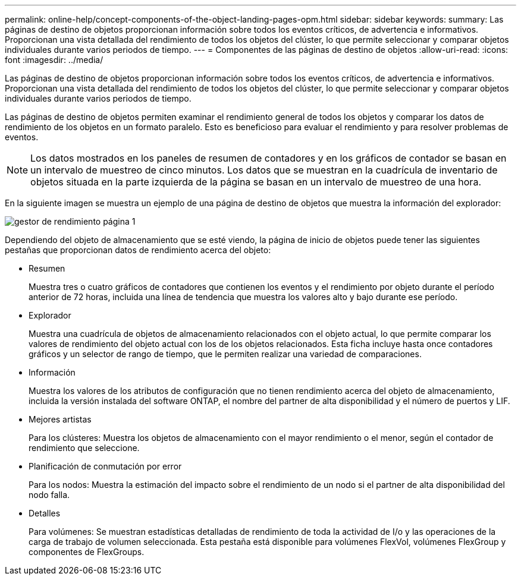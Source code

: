 ---
permalink: online-help/concept-components-of-the-object-landing-pages-opm.html 
sidebar: sidebar 
keywords:  
summary: Las páginas de destino de objetos proporcionan información sobre todos los eventos críticos, de advertencia e informativos. Proporcionan una vista detallada del rendimiento de todos los objetos del clúster, lo que permite seleccionar y comparar objetos individuales durante varios periodos de tiempo. 
---
= Componentes de las páginas de destino de objetos
:allow-uri-read: 
:icons: font
:imagesdir: ../media/


[role="lead"]
Las páginas de destino de objetos proporcionan información sobre todos los eventos críticos, de advertencia e informativos. Proporcionan una vista detallada del rendimiento de todos los objetos del clúster, lo que permite seleccionar y comparar objetos individuales durante varios periodos de tiempo.

Las páginas de destino de objetos permiten examinar el rendimiento general de todos los objetos y comparar los datos de rendimiento de los objetos en un formato paralelo. Esto es beneficioso para evaluar el rendimiento y para resolver problemas de eventos.

[NOTE]
====
Los datos mostrados en los paneles de resumen de contadores y en los gráficos de contador se basan en un intervalo de muestreo de cinco minutos. Los datos que se muestran en la cuadrícula de inventario de objetos situada en la parte izquierda de la página se basan en un intervalo de muestreo de una hora.

====
En la siguiente imagen se muestra un ejemplo de una página de destino de objetos que muestra la información del explorador:

image::../media/perf-manager-page-1.gif[gestor de rendimiento página 1]

Dependiendo del objeto de almacenamiento que se esté viendo, la página de inicio de objetos puede tener las siguientes pestañas que proporcionan datos de rendimiento acerca del objeto:

* Resumen
+
Muestra tres o cuatro gráficos de contadores que contienen los eventos y el rendimiento por objeto durante el período anterior de 72 horas, incluida una línea de tendencia que muestra los valores alto y bajo durante ese período.

* Explorador
+
Muestra una cuadrícula de objetos de almacenamiento relacionados con el objeto actual, lo que permite comparar los valores de rendimiento del objeto actual con los de los objetos relacionados. Esta ficha incluye hasta once contadores gráficos y un selector de rango de tiempo, que le permiten realizar una variedad de comparaciones.

* Información
+
Muestra los valores de los atributos de configuración que no tienen rendimiento acerca del objeto de almacenamiento, incluida la versión instalada del software ONTAP, el nombre del partner de alta disponibilidad y el número de puertos y LIF.

* Mejores artistas
+
Para los clústeres: Muestra los objetos de almacenamiento con el mayor rendimiento o el menor, según el contador de rendimiento que seleccione.

* Planificación de conmutación por error
+
Para los nodos: Muestra la estimación del impacto sobre el rendimiento de un nodo si el partner de alta disponibilidad del nodo falla.

* Detalles
+
Para volúmenes: Se muestran estadísticas detalladas de rendimiento de toda la actividad de I/o y las operaciones de la carga de trabajo de volumen seleccionada. Esta pestaña está disponible para volúmenes FlexVol, volúmenes FlexGroup y componentes de FlexGroups.


